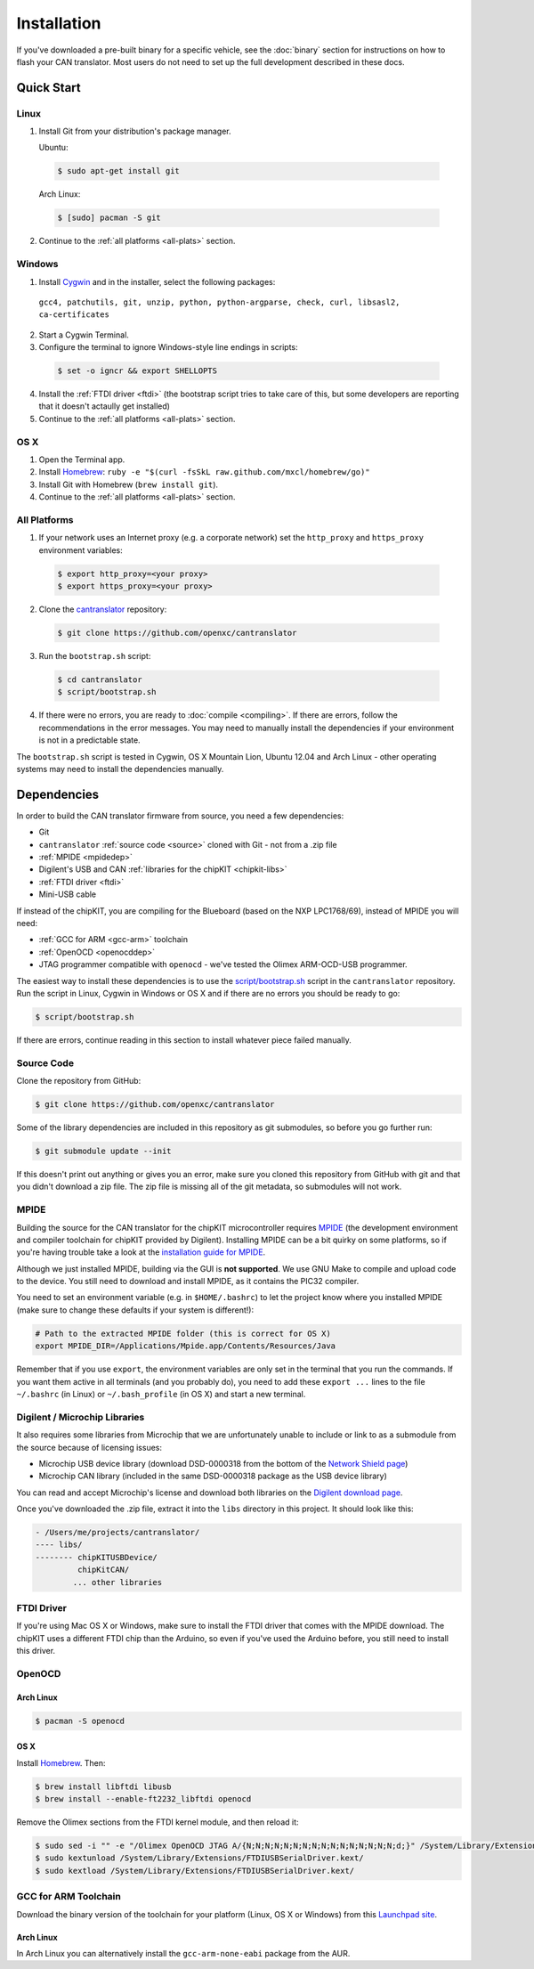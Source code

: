 ============
Installation
============

If you've downloaded a pre-built binary for a specific vehicle, see the
:doc:`binary` section for instructions on how to flash your CAN
translator. Most users do not need to set up the full development described in
these docs.

Quick Start
============

Linux
-----

1. Install Git from your distribution's package manager.

   Ubuntu:

  .. code-block:: sh

    $ sudo apt-get install git

  Arch Linux:

  .. code-block:: sh

    $ [sudo] pacman -S git

2. Continue to the :ref:`all platforms <all-plats>` section.

Windows
-------

1. Install `Cygwin <http://www.cygwin.com>`_ and in the installer, select the
   following packages:

  ``gcc4, patchutils, git, unzip, python, python-argparse, check, curl,
  libsasl2, ca-certificates``

2. Start a Cygwin Terminal.
3. Configure the terminal to ignore Windows-style line endings in scripts:

  .. code-block:: sh

    $ set -o igncr && export SHELLOPTS
4. Install the :ref:`FTDI driver <ftdi>` (the bootstrap script tries to take
   care of this, but some developers are reporting that it doesn't actaully get
   installed)
5. Continue to the :ref:`all platforms <all-plats>` section.

OS X
--------

1. Open the Terminal app.
2. Install `Homebrew <http://mxcl.github.com/homebrew/>`_:
   ``ruby -e "$(curl -fsSkL raw.github.com/mxcl/homebrew/go)"``
3. Install Git with Homebrew (``brew install git``).
4. Continue to the :ref:`all platforms <all-plats>` section.

.. _all-plats:

All Platforms
-------------

1. If your network uses an Internet proxy (e.g. a corporate network) set the
   ``http_proxy`` and ``https_proxy`` environment variables:

  .. code-block:: sh

    $ export http_proxy=<your proxy>
    $ export https_proxy=<your proxy>

2. Clone the `cantranslator <https://github.com/openxc/cantranslator>`_
   repository:

  .. code-block:: sh

    $ git clone https://github.com/openxc/cantranslator

3. Run the ``bootstrap.sh`` script:

  .. code-block:: sh

    $ cd cantranslator
    $ script/bootstrap.sh

4. If there were no errors, you are ready to :doc:`compile <compiling>`. If
   there are errors, follow the recommendations in the error messages. You may
   need to manually install the dependencies if your environment is not in a
   predictable state.

The ``bootstrap.sh`` script is tested in Cygwin, OS X Mountain Lion, Ubuntu
12.04 and Arch Linux - other operating systems may need to install the
dependencies manually.

Dependencies
============

In order to build the CAN translator firmware from source, you need a few
dependencies:

* Git
* ``cantranslator`` :ref:`source code <source>` cloned with Git - not from a .zip file
* :ref:`MPIDE <mpidedep>`
* Digilent's USB and CAN :ref:`libraries for the chipKIT <chipkit-libs>`
* :ref:`FTDI driver <ftdi>`
* Mini-USB cable

If instead of the chipKIT, you are compiling for the Blueboard (based on the
NXP LPC1768/69), instead of MPIDE you will need:

* :ref:`GCC for ARM <gcc-arm>` toolchain
* :ref:`OpenOCD <openocddep>`
* JTAG programmer compatible with ``openocd`` - we've tested the Olimex
  ARM-OCD-USB programmer.

The easiest way to install these dependencies is to use the
`script/bootstrap.sh
<https://github.com/openxc/cantranslator/blob/master/script/bootstrap.sh>`_
script in the ``cantranslator`` repository. Run the script in Linux, Cygwin in
Windows or OS X and if there are no errors you should be ready to go:

.. code-block:: sh

  $ script/bootstrap.sh

If there are errors, continue reading in this section to install whatever piece
failed manually.

.. _source:

Source Code
-----------

Clone the repository from GitHub:

.. code-block:: sh

   $ git clone https://github.com/openxc/cantranslator

Some of the library dependencies are included in this repository as git
submodules, so before you go further run:

.. code-block:: sh

    $ git submodule update --init

If this doesn't print out anything or gives you an error, make sure you cloned
this repository from GitHub with git and that you didn't download a zip file.
The zip file is missing all of the git metadata, so submodules will not work.

.. _mpidedep:

MPIDE
-----

Building the source for the CAN translator for the chipKIT microcontroller
requires `MPIDE <https://github.com/chipKIT32/chipKIT32-MAX/downloads>`_ (the
development environment and compiler toolchain for chipKIT provided by
Digilent). Installing MPIDE can be a bit quirky on some platforms, so if you're
having trouble take a look at the `installation guide for MPIDE
<http://chipkit.org/wiki/index.php?title=MPIDE_Installation>`_.

Although we just installed MPIDE, building via the GUI is **not supported**. We
use GNU Make to compile and upload code to the device. You still need to
download and install MPIDE, as it contains the PIC32 compiler.

You need to set an environment variable (e.g. in ``$HOME/.bashrc``) to
let the project know where you installed MPIDE (make sure to change
these defaults if your system is different!):

.. code-block:: sh

    # Path to the extracted MPIDE folder (this is correct for OS X)
    export MPIDE_DIR=/Applications/Mpide.app/Contents/Resources/Java

Remember that if you use ``export``, the environment variables are only
set in the terminal that you run the commands. If you want them active
in all terminals (and you probably do), you need to add these
``export ...`` lines to the file ``~/.bashrc`` (in Linux) or
``~/.bash_profile`` (in OS X) and start a new terminal.

.. _chipkit-libs:

Digilent / Microchip Libraries
------------------------------

It also requires some libraries from Microchip that we are unfortunately unable
to include or link to as a submodule from the source because of licensing
issues:

-  Microchip USB device library (download DSD-0000318 from the bottom of
   the `Network Shield
   page <http://digilentinc.com/Products/Detail.cfm?NavPath=2,719,943&Prod=CHIPKIT-NETWORK-SHIELD>`_)
-  Microchip CAN library (included in the same DSD-0000318 package as
   the USB device library)

You can read and accept Microchip's license and download both libraries on the
`Digilent download page
<http://digilentinc.com/Agreement.cfm?DocID=DSD-0000318>`_.

Once you've downloaded the .zip file, extract it into the ``libs``
directory in this project. It should look like this:

.. code-block:: sh

    - /Users/me/projects/cantranslator/
    ---- libs/
    -------- chipKITUSBDevice/
             chipKitCAN/
            ... other libraries

.. _ftdi:

FTDI Driver
-----------

If you're using Mac OS X or Windows, make sure to install the FTDI driver that
comes with the MPIDE download. The chipKIT uses a different FTDI chip than the
Arduino, so even if you've used the Arduino before, you still need to install
this driver.

.. _openocddep:

OpenOCD
--------

Arch Linux
~~~~~~~~~~

.. code-block:: sh

    $ pacman -S openocd

OS X
~~~~

Install `Homebrew`_. Then:

.. code-block:: sh

    $ brew install libftdi libusb
    $ brew install --enable-ft2232_libftdi openocd

Remove the Olimex sections from the FTDI kernel module, and then reload it:

.. code-block:: sh

    $ sudo sed -i "" -e "/Olimex OpenOCD JTAG A/{N;N;N;N;N;N;N;N;N;N;N;N;N;N;N;N;d;}" /System/Library/Extensions/FTDIUSBSerialDriver.kext/Contents/Info.plist
    $ sudo kextunload /System/Library/Extensions/FTDIUSBSerialDriver.kext/
    $ sudo kextload /System/Library/Extensions/FTDIUSBSerialDriver.kext/

.. _gcc-arm:

GCC for ARM Toolchain
---------------------

Download the binary version of the toolchain for your platform (Linux, OS X or
Windows) from this `Launchpad site <https://launchpad.net/gcc-arm-embedded>`_.

Arch Linux
~~~~~~~~~~

In Arch Linux you can alternatively install the ``gcc-arm-none-eabi`` package
from the AUR.

.. _`Homebrew`: http://mxcl.github.com/homebrew/
